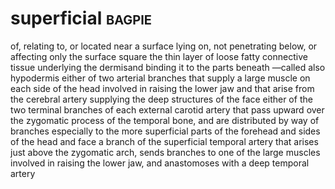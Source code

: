 * superficial :bagpie:
of, relating to, or located near a surface
lying on, not penetrating below, or affecting only the surface
square
the thin layer of loose fatty connective tissue underlying the dermisand binding it to the parts beneath —called also hypodermis
either of two arterial branches that supply a large muscle on each side of the head involved in raising the lower jaw and that arise from the cerebral artery supplying the deep structures of the face
either of the two terminal branches of each external carotid artery that pass upward over the zygomatic process of the temporal bone, and are distributed by way of branches especially to the more superficial parts of the forehead and sides of the head and face
a branch of the superficial temporal artery that arises just above the zygomatic arch, sends branches to one of the large muscles involved in raising the lower jaw, and anastomoses with a deep temporal artery
